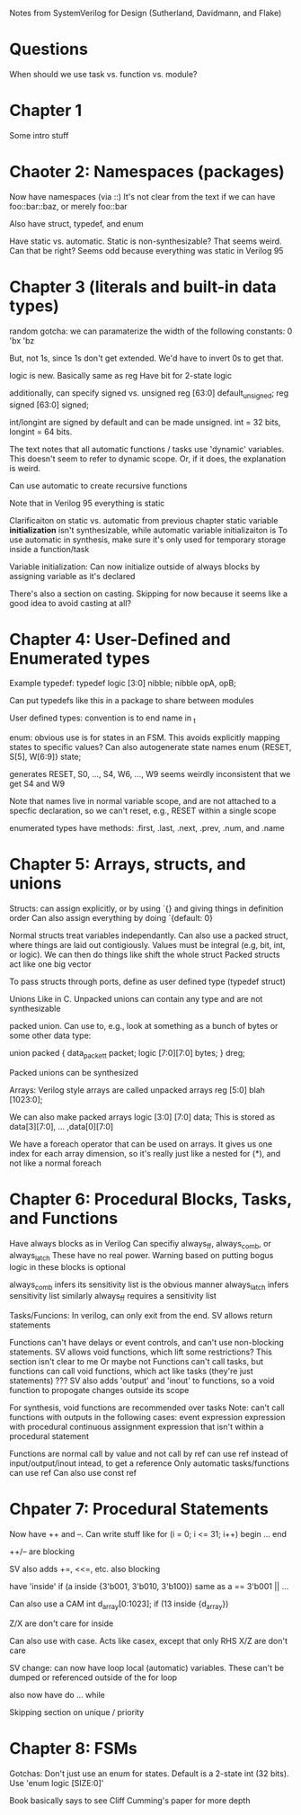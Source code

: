 Notes from SystemVerilog for Design (Sutherland, Davidmann, and Flake)
* Questions
  When should we use task vs. function vs. module?
* Chapter 1
  Some intro stuff
* Chaoter 2: Namespaces (packages)
  Now have namespaces (via ::)
  It's not clear from the text if we can have foo::bar::baz, or merely foo::bar

  Also have struct, typedef, and enum

  Have static vs. automatic. Static is non-synthesizable? That seems weird. Can that be right?
  Seems odd because everything was static in Verilog 95
* Chapter 3 (literals and built-in data types)
  random gotcha:
  we can paramaterize the width of the following constants:
  0
  'bx
  'bz

  But, not 1s, since 1s don't get extended. We'd have to invert 0s to get that.

  logic is new. Basically same as reg
  Have bit for 2-state logic
  
  additionally, can specify signed vs. unsigned
  reg [63:0] default_unsigned;
  reg signed [63:0] signed;

  int/longint are signed by default and can be made unsigned. int = 32 bits, longint = 64 bits.

  The text notes that all automatic functions / tasks use 'dynamic' variables. This doesn't seem to refer to dynamic scope.
  Or, if it does, the explanation is weird.

  Can use automatic to create recursive functions

  Note that in Verilog 95 everything is static

  Clarificaiton on static vs. automatic from previous chapter
  static variable *initialization* isn't synthesizable, while automatic variable initializaiton is
  To use automatic in synthesis, make sure it's only used for temporary storage inside a function/task

  Variable initialization:
  Can now initialize outside of always blocks by assigning variable as it's declared

  There's also a section on casting. Skipping for now because it seems like a good idea to avoid casting at all?
* Chapter 4: User-Defined and Enumerated types
  Example typedef:
  typedef logic [3:0] nibble;
  nibble opA, opB;

  Can put typedefs like this in a package to share between modules

  User defined types: convention is to end name in _t

  enum: obvious use is for states in an FSM. This avoids explicitly mapping states to specific values?
  Can also autogenerate state names
  enum {RESET, S[5], W[6:9]} state;

  generates RESET, S0, ..., S4, W6, ..., W9
  seems weirdly inconsistent that we get S4 and W9

  Note that names live in normal variable scope, and are not attached to a specfic declaration, so we can't reset, e.g., RESET within a single scope

  enumerated types have methods: .first, .last, .next, .prev, .num, and .name
* Chapter 5: Arrays, structs, and unions
  Structs:
  can assign explicitly, or by using `{} and giving things in definition order
  Can also assign everything by doing `{default: 0}

  Normal structs treat variables independantly.
  Can also use a packed struct, where things are laid out contigiously. Values must be integral (e.g, bit, int, or logic).
  We can then do things like shift the whole struct 
  Packed structs act like one big vector

  To pass structs through ports, define as user defined type (typedef struct)

  Unions
  Like in C. Unpacked unions can contain any type and are not synthesizable

  packed union. Can use to, e.g., look at something as a bunch of bytes or some other data type:

  union packed {
    data_packet_t packet;
    logic [7:0][7:0] bytes;
  } dreg;

  Packed unions can be synthesized

  Arrays:
  Verilog style arrays are called unpacked arrays
  reg [5:0] blah [1023:0];

  We can also make packed arrays
  logic [3:0] [7:0] data;
  This is stored as data[3][7:0], ... ,data[0][7:0]

  We have a foreach operator that can be used on arrays. It gives us one index for each array dimension, 
  so it's really just like a nested for (*), and not like a normal foreach
* Chapter 6: Procedural Blocks, Tasks, and Functions
  Have always blocks as in Verilog
  Can specifiy always_ff, always_comb, or always_latch
  These have no real power. Warning based on putting bogus logic in these blocks is optional

  always_comb infers its sensitivity list is the obvious manner
  always_latch infers sensitivity list similarly
  always_ff requires a sensitivity list

  Tasks/Funcions: 
  In verilog, can only exit from the end. SV allows return statements

  Functions can't have delays or event controls, and can't use non-blocking statements.
  SV allows void functions, which lift some restrictions? This section isn't clear to me
  Or maybe not
  Functions can't call tasks, but functions can call void functions, which act like tasks (they're just statements)
  ???
  SV also adds 'output' and 'inout' to functions, so a void function to propogate changes outside its scope

  For synthesis, void functions are recommended over tasks
  Note: can't call functions with outputs in the following cases:
  event expression
  expression with procedural continuous assignment
  expression that isn't within a procedural statement

  Functions are normal call by value and not call by ref
  can use ref instead of input/output/inout intead, to get a reference
  Only automatic tasks/functions can use ref
  Can also use const ref
* Chpater 7: Procedural Statements
  Now have ++ and --. Can write stuff like
  for (i = 0; i <= 31; i++) begin
     ...
  end

  ++/-- are blocking

  SV also adds +=, <<=, etc.
  also blocking

  have 'inside'
  if (a inside {3'b001, 3'b010, 3'b100})
  same as a == 3'b001 || ...

  Can also use a CAM
  int d_array[0:1023];
  if (13 inside {d_array})

  Z/X are don't care for inside
  
  Can also use with case. Acts like casex, except that only RHS X/Z are don't care

  SV change: can now have loop local (automatic) variables. These can't be dumped or referenced outside of the for loop

  also now have do ... while

  Skipping section on unique / priority
* Chapter 8: FSMs
  Gotchas:
  Don't just use an enum for states. Default is a 2-state int (32 bits). Use 'enum logic [SIZE:0]'

  Book basically says to see Cliff Cumming's paper for more depth
  
